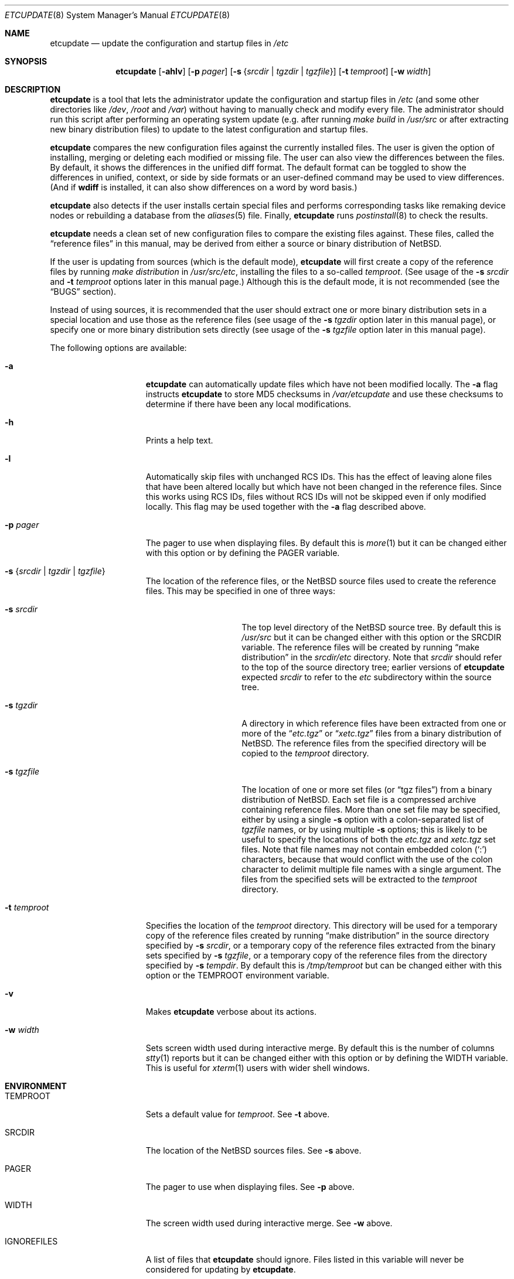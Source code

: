 .\"	etcupdate.8,v 1.13 2007/03/26 18:11:03 apb Exp
.\"
.\" Copyright (c) 2001 The NetBSD Foundation, Inc.
.\" All rights reserved.
.\"
.\" This code is derived from software contributed to The NetBSD Foundation
.\" by Martti Kuparinen.
.\"
.\" Redistribution and use in source and binary forms, with or without
.\" modification, are permitted provided that the following conditions
.\" are met:
.\" 1. Redistributions of source code must retain the above copyright
.\"    notice, this list of conditions and the following disclaimer.
.\" 2. Redistributions in binary form must reproduce the above copyright
.\"    notice, this list of conditions and the following disclaimer in the
.\"    documentation and/or other materials provided with the distribution.
.\" 3. All advertising materials mentioning features or use of this software
.\"    must display the following acknowledgement:
.\"        This product includes software developed by the NetBSD
.\"        Foundation, Inc. and its contributors.
.\" 4. Neither the name of The NetBSD Foundation nor the names of its
.\"    contributors may be used to endorse or promote products derived
.\"    from this software without specific prior written permission.
.\"
.\" THIS SOFTWARE IS PROVIDED BY THE NETBSD FOUNDATION, INC. AND CONTRIBUTORS
.\" ``AS IS'' AND ANY EXPRESS OR IMPLIED WARRANTIES, INCLUDING, BUT NOT LIMITED
.\" TO, THE IMPLIED WARRANTIES OF MERCHANTABILITY AND FITNESS FOR A PARTICULAR
.\" PURPOSE ARE DISCLAIMED.  IN NO EVENT SHALL THE FOUNDATION OR CONTRIBUTORS
.\" BE LIABLE FOR ANY DIRECT, INDIRECT, INCIDENTAL, SPECIAL, EXEMPLARY, OR
.\" CONSEQUENTIAL DAMAGES (INCLUDING, BUT NOT LIMITED TO, PROCUREMENT OF
.\" SUBSTITUTE GOODS OR SERVICES; LOSS OF USE, DATA, OR PROFITS; OR BUSINESS
.\" INTERRUPTION) HOWEVER CAUSED AND ON ANY THEORY OF LIABILITY, WHETHER IN
.\" CONTRACT, STRICT LIABILITY, OR TORT (INCLUDING NEGLIGENCE OR OTHERWISE)
.\" ARISING IN ANY WAY OUT OF THE USE OF THIS SOFTWARE, EVEN IF ADVISED OF THE
.\" POSSIBILITY OF SUCH DAMAGE.
.\"
.Dd March 17, 2008
.Dt ETCUPDATE 8
.Os
.Sh NAME
.Nm etcupdate
.Nd update the configuration and startup files in
.Pa /etc
.Sh SYNOPSIS
.Nm
.Op Fl ahlv
.Op Fl p Ar pager
.Op Fl s Brq Ar srcdir | Ar tgzdir | Ar tgzfile
.Op Fl t Ar temproot
.Op Fl w Ar width
.Sh DESCRIPTION
.Nm
is a tool that lets the administrator update the configuration and
startup files in
.Pa /etc
(and some other directories like
.Pa /dev ,
.Pa /root
and
.Pa /var )
without having to manually check and modify every file.
The administrator should run this script after performing an operating
system update (e.g. after running
.Pa make build
in
.Pa /usr/src
or after extracting new binary distribution files)
to update to the latest configuration and startup files.
.Pp
.Nm
compares the new configuration files against the currently installed files.
The user is given the option of installing, merging or deleting each
modified or missing file.
The user can also view the differences between the files.
By default, it shows the differences in the unified diff format.
The default format can be toggled to show the differences
in unified, context, or side by side formats or an user-defined
command may be used to view differences.
(And if
.Nm wdiff
is installed, it can also show differences on a word by word basis.)
.Pp
.Nm
also detects if the user installs certain special files and performs
corresponding tasks like remaking device nodes or rebuilding a database
from the
.Xr aliases 5
file.
Finally,
.Nm
runs
.Xr postinstall 8
to check the results.
.Pp
.Nm
needs a clean set of new configuration files to compare the
existing files against.
These files, called the
.Dq reference files
in this manual, may be derived from either a source or binary
distribution of
.Nx .
.Pp
If the user is updating from sources (which is the default mode),
.Nm
will first create a copy of the reference files
by running
.Pa make distribution
in
.Pa /usr/src/etc ,
installing the files to a so-called
.Pa temproot .
(See usage of the
.Fl s Ar srcdir
and
.Fl t Ar temproot
options later in this manual page.)
Although this is the default mode, it is not recommended
(see the
.Dq BUGS
section).
.Pp
Instead of using sources, it is recommended that the user should extract
one or more binary distribution sets in a special location and use those
as the reference files (see usage of the
.Fl s Ar tgzdir
option later in this manual page),
or specify one or more binary distribution sets directly
(see usage of the
.Fl s Ar tgzfile
option later in this manual page).
.Pp
The following options are available:
.Bl -tag -width XXtXtemprootX
.It Fl a
.Nm
can automatically update files which have not been modified locally.
The
.Fl a
flag instructs
.Nm
to store MD5 checksums in
.Pa /var/etcupdate
and use these checksums to determine if there have been any
local modifications.
.It Fl h
Prints a help text.
.It Fl l
Automatically skip files with unchanged RCS IDs.
This has the effect of leaving alone files that have been altered
locally but which have not been changed in the
reference files.
Since this works using RCS IDs, files without RCS IDs will not be
skipped even if only modified locally.
This flag may be used together with the
.Fl a
flag described above.
.It Fl p Ar pager
The pager to use when displaying files.
By default this is
.Xr more 1
but it can be changed either with this option
or by defining the
.Ev PAGER
variable.
.It Fl s Brq Ar srcdir | Ar tgzdir | Ar tgzfile
The location of the reference files, or the
.Nx
source files used to create the reference files.
This may be specified in one of three ways:
.Bl -tag -width XXsXtgzfileXX
.It Fl s Ar srcdir
The top level directory of the
.Nx
source tree.
By default this is
.Pa /usr/src
but it can be changed either with this option
or the
.Ev SRCDIR
variable.
The reference files will be created by running
.Dq "make distribution"
in the
.Ar srcdir Ns Pa /etc
directory.
Note that
.Ar srcdir
should refer to the top of the source directory tree;
earlier versions of
.Nm
expected
.Ar srcdir
to refer to the
.Pa etc
subdirectory within the source tree.
.It Fl s Ar tgzdir
A directory in which reference files have been
extracted from one or more of the
.Dq Pa etc.tgz
or
.Dq Pa xetc.tgz
files from a binary distribution of
.Nx .
The reference files from the specified directory will be copied to the
.Pa temproot
directory.
.It Fl s Ar tgzfile
The location of one or more set files
(or
.Dq "tgz files" )
from a binary distribution of
.Nx .
Each set file is a compressed archive containing reference files.
More than one set file may be specified, either by
using a single
.Fl s
option with a colon-separated list of
.Ar tgzfile
names, or by using multiple
.Fl s
options; this is likely to be useful to specify the locations of both the
.Pa etc.tgz
and
.Pa xetc.tgz
set files.
Note that file names may not contain embedded colon
.Pq Ql \&:
characters, because that would conflict with the use of the colon
character to delimit multiple file names with a single argument.
The files from the specified sets will be extracted to the
.Pa temproot
directory.
.El
.It Fl t Ar temproot
Specifies the location of the
.Pa temproot
directory.
This directory will be used for a temporary copy of
the reference files created by running
.Dq "make distribution"
in the source directory specified by
.Fl s Ar srcdir ,
or a temporary copy of the reference files extracted from
the binary sets specified by
.Fl s Ar tgzfile ,
or a temporary copy of the reference files from the directory specified by
.Fl s Ar tempdir .
By default this is
.Pa /tmp/temproot
but can be changed either with this option or the
.Ev TEMPROOT
environment variable.
.It Fl v
Makes
.Nm
verbose about its actions.
.It Fl w Ar width
Sets screen width used during interactive merge.
By default this is the number of columns
.Xr stty 1
reports but it can be changed either with this
option or by defining the
.Ev WIDTH
variable.
This is useful for
.Xr xterm 1
users with wider shell windows.
.El
.Sh ENVIRONMENT
.Bl -tag -width IGNOREFILESXX
.It Ev TEMPROOT
Sets a default value for
.Pa temproot .
See
.Fl t
above.
.It Ev SRCDIR
The location of the
.Nx
sources files.
See
.Fl s
above.
.It Ev PAGER
The pager to use when displaying files.
See
.Fl p
above.
.It Ev WIDTH
The screen width used during interactive merge.
See
.Fl w
above.
.It Ev IGNOREFILES
A list of files that
.Nm
should ignore.
Files listed in this
variable will never be considered for updating by
.Nm .
.El
.Sh FILES
The environment variables can also be defined in the following configuration
files.
The user's personal configuration file settings override the global
settings.
.Pp
/etc/etcupdate.conf
.Pp
~/.etcupdaterc
.Sh EXAMPLES
You have just upgraded your
.Nx
host from 3.0 to 4.0 and now it's time
to update the configuration files as well.
To update the configuration files from the sources (if you have the
.Pa /usr/src/etc
directory):
.Pp
.Dl etcupdate
.Pp
The default location of the source files is
.Pa /usr/src
but this may be overridden with the
.Fl s Ar srcdir
command line argument:
.Pp
.Dl etcupdate -s /some/where/src
.Pp
To update the configuration files from binary distribution sets
do something like this:
.Pp
.Dl etcupdate -s /some/where/etc.tgz -s /some/where/xetc.tgz
.Pp
or like this:
.Pp
.Dl mkdir /tmp/temproot
.Dl cd /tmp/temproot
.Dl tar -xpzf /some/where/etc.tgz
.Dl tar -xpzf /some/where/xetc.tgz
.Dl etcupdate -s /tmp/temproot
.Pp
You have modified only few files in the
.Pa /etc
directory so you would like install most of the updates without being asked.
To automatically update the unmodified configuration files:
.Pp
.Dl etcupdate -a
.Pp
To get a better idea what's going on, use the
.Fl v
flag:
.Pp
.Dl etcupdate -v
.Sh SEE ALSO
.Xr cmp 1 ,
.Xr more 1 ,
.Xr rcs 1 ,
.Xr sdiff 1 ,
.Xr stty 1 ,
.Xr aliases 5 ,
.Xr postinstall 8
.Sh HISTORY
The
.Nm
command appeared in
.Nx 1.6 .
.Pp
In
.Nx 4.0 ,
the
.Fl s Ar tgzfile
option was added, the
.Fl b Ar tempdir
option was converted to
.Fl s Ar tgzdir ,
and the
.Fl s Ar srcdir
option was changed to refer to the top of the
source directory tree rather than to the
.Pa etc
subdirectory.
.Sh AUTHORS
The script was written by
.An Martti Kuparinen
.Aq martti@NetBSD.org
and improved by several other
.Nx
users.
.Pp
The idea for this script (including code fragments, variable names etc.)
came from the
.Fx
mergemaster (by Douglas Barton).
Unlike the
.Fx
mergemaster, this does not use CVS version tags by default to compare if
the files need to be updated.
Files are compared with
.Xr cmp 1
as this is more reliable and the only way if the version numbers are the
same even though the files are different.
.\" when exactly are the version the same even though the file changes?
.\" .Pp
.Sh BUGS
If a source directory is specified via the
.Dq Fl s Ar srcdir
option (or if the
.Pa /usr/src
directory is used by default), then
.Nm
will run
.Dq "make distribution"
in the
.Pa etc
subdirectory of the source directory, but it will not use the same
options or environment variables that would be used during a full build
of the operating system.
For this reason, use of the
.Dq Fl s Ar srcdir
option is not recommended, and use of the
.Dq Fl s Ar tgzdir
or
.Dq Fl s Ar tgzfile
options is recommended.
.\" .Pp
.\" Because of the use of
.\" .Xr cmp 1
.\" to compare files, rather than CVS versions, files that are locally changed
.\" from the distribution are always considered needing to be updated.
